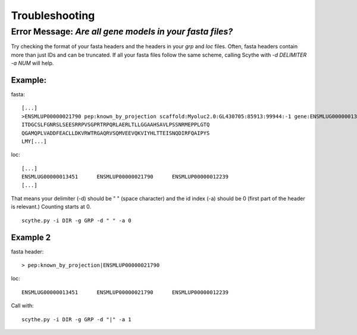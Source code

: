.. _trouble:


Troubleshooting
===============
Error Message:  `Are all gene models in your fasta files?`
----------------------------------------------------------

Try checking the format of your fasta headers and the headers in your `grp` and `loc` files.
Often, fasta headers contain more than just IDs and can be truncated. If all your fasta files follow the same scheme, 
calling Scythe with `-d DELIMITER -a NUM` will help.

Example: 
~~~~~~~~
fasta: ::

    [...]
    >ENSMLUP00000021790 pep:known_by_projection scaffold:Myoluc2.0:GL430705:85913:99944:-1 gene:ENSMLUG00000013451 transcript:ENSMLUT00000023922 gene_biotype:protein_coding transcript_biotype:protein_coding
    ITDGCSLFGNRSLSEESRRPVSGPRTRPQRLAERLTLLGGAAHSAVLPSSNRMEPPLGTQ
    QGAMQPLVADDFEACLLDKVRWTRGAQRVSQMVEEVQKVIYHLTTEISNQDIRFQAIPYS
    LMY[...]

loc: ::

    [...]
    ENSMLUG00000013451      ENSMLUP00000021790      ENSMLUP00000012239
    [...]

That means your delimiter (-d) should be " " (space character) and the id index (-a) should be 0 (first part of the header is relevant.) Counting starts at 0. ::

    scythe.py -i DIR -g GRP -d " " -a 0


Example 2
~~~~~~~~~
fasta header: ::

    > pep:known_by_projection|ENSMLUP00000021790

loc: ::

    ENSMLUG00000013451      ENSMLUP00000021790      ENSMLUP00000012239

Call with: ::
    
    scythe.py -i DIR -g GRP -d "|" -a 1
